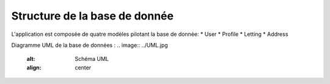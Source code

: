 Structure de la base de donnée
=====

L'application est composée de quatre modèles pilotant la base de donnée:
* User
* Profile
* Letting
* Address

Diagramme UML de la base de données :
.. image:: ../UML.jpg
   :alt: Schéma UML
   :align: center

